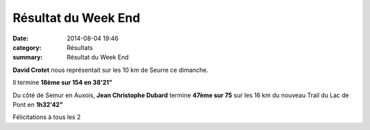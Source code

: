 Résultat du Week End
====================

:date: 2014-08-04 19:46
:category: Résultats
:summary: Résultat du Week End

**David Crotet**  nous représentait sur les 10 km de Seurre ce dimanche.


Il termine **18ème sur 154 en 38'21"**


Du côté de Semur en Auxois, **Jean Christophe Dubard**  termine **47ème sur 75**  sur les 16 km du nouveau Trail du Lac de Pont en **1h32'42"**


Félicitations à tous les 2
